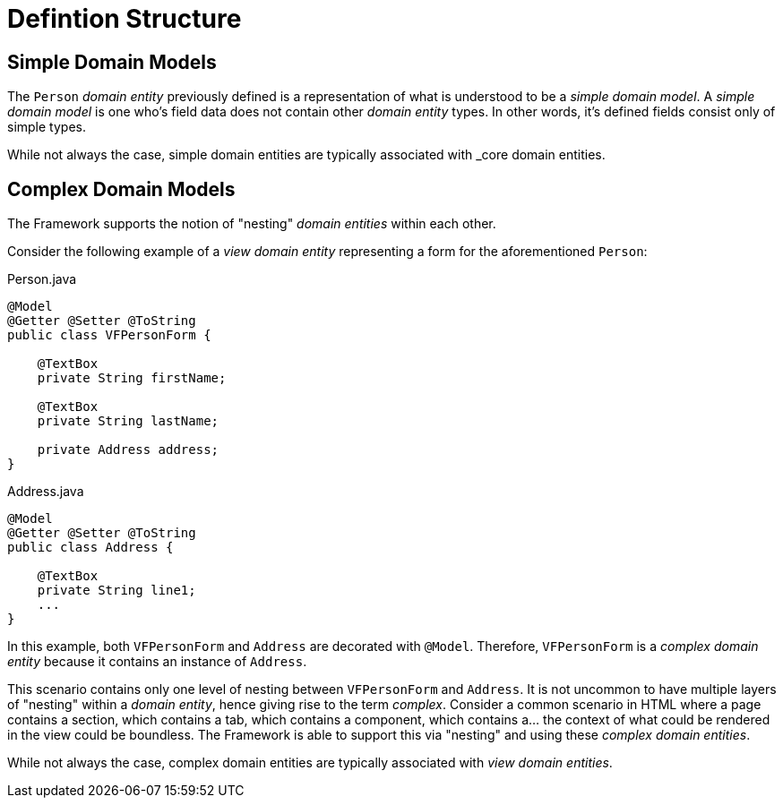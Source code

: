 [[domain-model-definition-structure]]
= Defintion Structure

[discrete]
== Simple Domain Models
The `Person` _domain entity_ previously defined is a representation of what is understood to be a _simple domain model_. A _simple domain model_ is one who's field data does not contain other _domain entity_ types. In other words, it's defined fields consist only of simple types.

While not always the case, simple domain entities are typically associated with _core domain entities.

[discrete]
== Complex Domain Models
The Framework supports the notion of "nesting" _domain entities_ within each other. 

Consider the following example of a _view domain entity_ representing a form for the aforementioned `Person`:

[source,java]
.Person.java
----
@Model
@Getter @Setter @ToString
public class VFPersonForm {

    @TextBox
    private String firstName;

    @TextBox
    private String lastName;

    private Address address;
}
----

[source,java]
.Address.java
----
@Model
@Getter @Setter @ToString
public class Address {
    
    @TextBox
    private String line1;
    ...
}
----

In this example, both `VFPersonForm` and `Address` are decorated with `@Model`. Therefore, `VFPersonForm` is a _complex domain entity_ because it contains an instance of `Address`.

This scenario contains only one level of nesting between `VFPersonForm` and `Address`. It is not uncommon to have multiple layers of "nesting" within a _domain entity_, hence giving rise to the term _complex_. Consider a common scenario in HTML where a page contains a section, which contains a tab, which contains a component, which contains a... the context of what could be rendered in the view could be boundless. The Framework is able to support this via "nesting" and using these _complex domain entities_.

While not always the case, complex domain entities are typically associated with _view domain entities_.